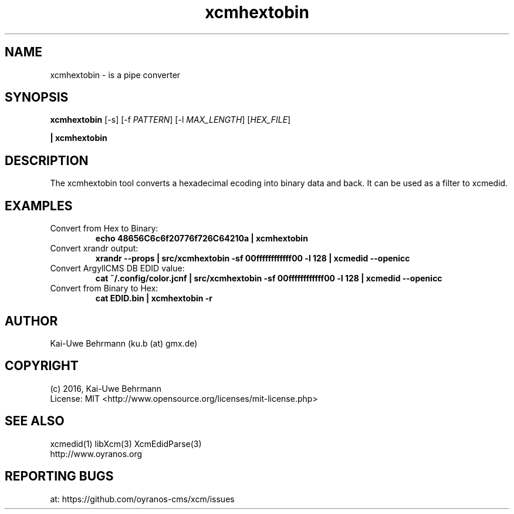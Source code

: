 .TH xcmhextobin 1 "November 22, 2016" "User Commands"
.SH NAME
xcmhextobin \- is a pipe converter
.SH SYNOPSIS
\fBxcmhextobin\fR [-s] [-f \fIPATTERN\fR] [-l \fIMAX_LENGTH\fR] [\fIHEX_FILE\fR]
.PP 
\fB| xcmhextobin\fR
.fi 
.SH DESCRIPTION
The xcmhextobin tool converts a hexadecimal ecoding into binary data and back. It can be used as a filter to xcmedid.
.SH EXAMPLES 
.TP
Convert from Hex to Binary:
.B echo "48656C6c6f20776f726C64210a" | xcmhextobin
.PP
.TP
Convert xrandr output:
.B xrandr --props | src/xcmhextobin -sf 00ffffffffffff00 -l 128 | xcmedid --openicc
.PP
.TP
Convert ArgyllCMS DB EDID value:
.B cat ~/.config/color.jcnf | src/xcmhextobin -sf 00ffffffffffff00 -l 128 | xcmedid --openicc
.PP
.TP
Convert from Binary to Hex:
.B cat EDID.bin | xcmhextobin -r
.PP 
.SH AUTHOR
Kai-Uwe Behrmann (ku.b (at) gmx.de)
.SH COPYRIGHT
(c) 2016, Kai-Uwe Behrmann
.fi
License: MIT <http://www.opensource.org/licenses/mit-license.php>
.SH "SEE ALSO"
xcmedid(1) libXcm(3) XcmEdidParse(3)
.fi
http://www.oyranos.org
.SH "REPORTING BUGS"
at: https://github.com/oyranos-cms/xcm/issues
